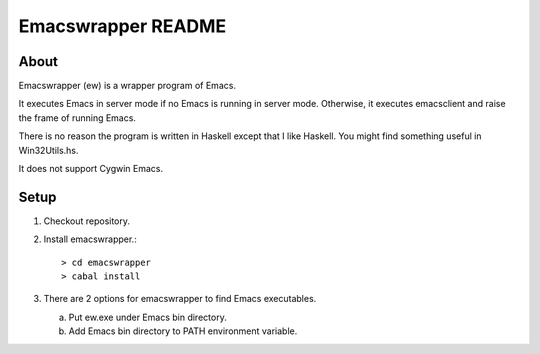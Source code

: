 =====================
 Emacswrapper README
=====================

About
-----
Emacswrapper (ew) is a wrapper program of Emacs.

It executes Emacs in server mode if no Emacs is running in server mode.
Otherwise, it executes emacsclient and raise the frame of running Emacs.

There is no reason the program is written in Haskell except that
I like Haskell.
You might find something useful in Win32Utils.hs.

It does not support Cygwin Emacs.


Setup
-----
1. Checkout repository.

2. Install emacswrapper.::

   > cd emacswrapper
   > cabal install

3. There are 2 options for emacswrapper to find Emacs executables.

   (a) Put ew.exe under Emacs bin directory.
   (b) Add Emacs bin directory to PATH environment variable.
